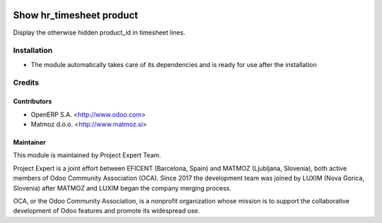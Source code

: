 .. image:: https://img.shields.io/badge/licence-AGPL--3-blue.svg
    :alt: License AGPL-3

=========================
Show hr_timesheet product
=========================

Display the otherwise hidden product_id in timesheet lines.

Installation
============

* The module automatically takes care of its dependencies and is ready for use after the installation

Credits
=======

Contributors
------------

* OpenERP S.A. <http://www.odoo.com>
* Matmoz d.o.o. <http://www.matmoz.si>

Maintainer
----------

.. image:: https://www.luxim.si/wp-content/uploads/2017/12/pexpert_alt.png
   :alt: Project Expert
   :target: http://project.expert

This module is maintained by Project Expert Team.

Project Expert is a joint effort between EFICENT (Barcelona, Spain) and MATMOZ
(Ljubljana, Slovenia), both active members of Odoo Community Association (OCA).
Since 2017 the development team was joined by LUXIM (Nova Gorica, Slovenia)
after MATMOZ and LUXIM began the company merging process.

.. image:: http://odoo-community.org/logo.png
   :alt: Odoo Community Association
   :target: http://odoo-community.org

OCA, or the Odoo Community Association, is a nonprofit organization whose
mission is to support the collaborative development of Odoo features and
promote its widespread use.
